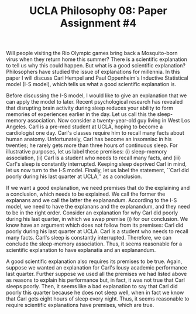 #+AUTHOR: 204-351-724
#+TITLE: UCLA Philosophy 08: Paper Assignment #4

#+OPTIONS: toc:nil
#+OPTIONS: date:nil
#+OPTIONS: author:nil

#+LaTeX_CLASS_OPTIONS: [12pt,letter]
#+LATEX_HEADER: \usepackage[margin=1in]{geometry}
#+LATEX_HEADER: \usepackage{times}
#+LATEX_HEADER: \usepackage{setspace}
#+LATEX_HEADER: \doublespacing
#+LATEX_HEADER: \large

Will people visiting the Rio Olympic games bring back a Mosquito-born virus when they return home this summer?
There is a scientific explanation to tell us why this could happen.
But what is a good scientific explanation?
Philosophers have studied the issue of explanations for millennia.
In this paper I will discuss Carl Hempel and Paul Oppenheim's Inductive Statistical model (I-S model), which tells us what a good scientific explanation is.

Before discussing the I-S model, I would like to give an explanation that we can apply the model to later.
Recent psychological research has revealed that disrupting brain activity during sleep reduces your ability to form memories of experiences earlier in the day.
Let us call this the sleep-memory association.
Now consider a twenty-year-old guy living in West Los Angeles.
Carl is a pre-med student at UCLA, hoping to become a cardiologist one day.
Carl's classes require him to recall many facts about human anatomy.
Unfortunately, Carl has become an insomniac in his twenties; he rarely gets more than three hours of continuous sleep.
For illustrative purposes, let us label these premises: (i) sleep-memory association, (ii) Carl is a student who needs to recall many facts, and (iii)
Carl's sleep is constantly interrupted.
Keeping sleep deprived Carl in mind, let us now turn to the I-S model.
Finally, let us label the statement, ``Carl did poorly during his last quarter at UCLA,'' as a conclusion.

If we want a good explanation, we need premises that do the explaining and a conclusion, which needs to be explained.
We call the former the explanans and we call the latter the explanandum.
According to the I-S model, we need to have the explanans and the explanandum, and they need to be in the right order.
Consider an explanation for why Carl did poorly during his last quarter, in which we swap premise (i) for our conclusion.
We know have an argument which does not follow from its premises: Carl did poorly during his last quarter at UCLA.
Carl is a student who needs to recall many facts.
Carl's sleep is constantly interrupted.
Therefore, we can conclude the sleep-memory association.
Thus, it seems reasonable for a scientific explanation to have explanatia and an explanandum.

A good scientific explanation also requires its premises to be true.
Again, suppose we wanted an explanation for Carl's lousy academic performance last quarter.
Further suppose we used all the premises we had listed above as reasons to explain his performance but, in fact, it was not true that Carl sleeps poorly.
Then, it seems like a bad explanation to say that Carl did poorly this quarter because he does not sleep well, when in fact we know that Carl gets eight hours of sleep every night.
Thus, it seems reasonable to require scientific explanations have premises, which are true.
